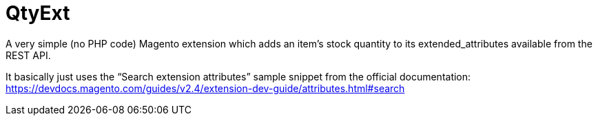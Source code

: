 = QtyExt

A very simple (no PHP code) Magento extension which adds an item's stock quantity to its extended_attributes available from the REST API.

It basically just uses the "`Search extension attributes`" sample snippet from the official documentation: https://devdocs.magento.com/guides/v2.4/extension-dev-guide/attributes.html#search
